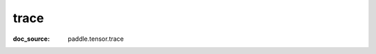 .. _cn_api_paddle_cn_trace:

trace
-------------------------------
:doc_source: paddle.tensor.trace


